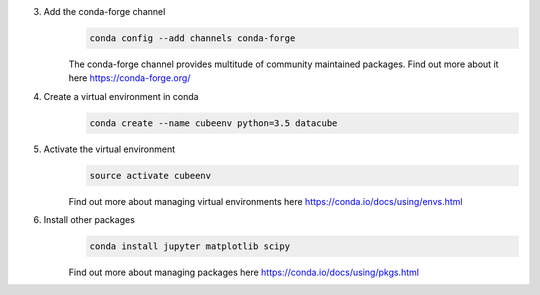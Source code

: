 3. Add the conda-forge channel
    .. code::

        conda config --add channels conda-forge

    The conda-forge channel provides multitude of community maintained packages.
    Find out more about it here https://conda-forge.org/

4. Create a virtual environment in conda
    .. code::

        conda create --name cubeenv python=3.5 datacube

5. Activate the virtual environment
    .. code::

        source activate cubeenv

    Find out more about managing virtual environments here https://conda.io/docs/using/envs.html

6. Install other packages
    .. code::

        conda install jupyter matplotlib scipy

    Find out more about managing packages here https://conda.io/docs/using/pkgs.html
